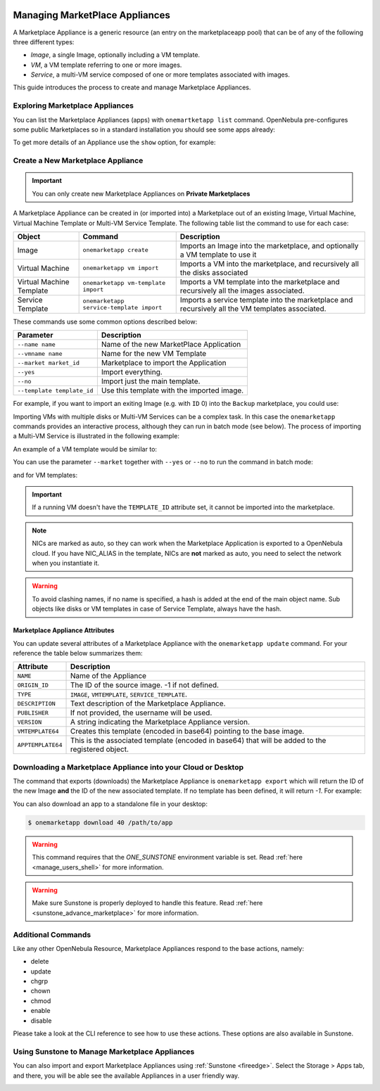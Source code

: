  .. _marketapp:

================================================================================
Managing MarketPlace Appliances
================================================================================

A Marketplace Appliance is a generic resource (an entry on the marketplaceapp pool) that can be of any of the following three different types:

* *Image*, a single Image, optionally including a VM template.
* *VM*, a VM template referring to one or more images.
* *Service*, a multi-VM service composed of one or more templates associated with images.

This guide introduces the process to create and manage Marketplace Appliances.

Exploring Marketplace Appliances
================================================================================

You can list the Marketplace Appliances (apps) with ``onemartketapp list`` command. OpenNebula pre-configures some public Marketplaces so in a standard installation you should see some apps already:

.. prompt:: bash $ auto

    $ onemarketapp list
      ID NAME                          VERSION  SIZE STAT TYPE  REGTIME MARKET     ZONE
        74 Alpine Linux 3.20                     6.10.0-2-2  256M  rdy  img 05/14/24 OpenNebula    0
        73 Amazon Linux 2023                     6.10.0-2-2   25G  rdy  img 05/14/24 OpenNebula    0
        72 Service MinIO                         6.10.0-2-2  2.2G  rdy  img 05/31/24 OpenNebula    0
        71 Service Virtual Router                6.10.0-2-2    2G  rdy  img 05/15/24 OpenNebula    0
        70 Service WordPress - KVM               6.10.0-2-2   10G  rdy  img 05/14/24 OpenNebula    0
        69 Service Harbor                        6.10.0-2-2   20G  rdy  img 05/14/24 OpenNebula    0
        68 Custom via netboot.xyz                  2.0.32-1    0M  rdy  tpl 10/27/21 OpenNebula    0
        67 Ttylinux - KVM                        1.0-1.2019  200M  rdy  img 01/01/70 OpenNebula    0
        ...
        23 FreeBSD 13                            6.10.0-2-2    4G  rdy  img 05/14/24 OpenNebula    0
        22 Alpine Linux 3.18                     6.10.0-2-2  256M  rdy  img 05/14/24 OpenNebula    0
        21 Oracle Linux 9                        6.10.0-2-2   37G  rdy  img 05/14/24 OpenNebula    0
        20 ALT Linux p9                          6.8.1-1-20  1.5G  rdy  img 02/01/24 OpenNebula    0
        19 OneKE 1.29 Airgapped Storage          1.29.4-6.1    0M  rdy  tpl 05/10/24 OpenNebula    0
        18 OneKE 1.29 Airgapped OS disk          1.29.4-6.1   25G  rdy  img 05/10/24 OpenNebula    0
        17 OneKE 1.29 Airgapped                  1.29.4-6.1    0M  rdy  tpl 05/10/24 OpenNebula    0
        16 Service OneKE 1.29 Airgapped          1.29.4-6.1    0M  rdy  srv 05/10/24 OpenNebula    0
        15 OneKE 1.29                            1.29.2-6.1    0M  rdy  tpl 05/10/24 OpenNebula    0
        14 OneKE 1.29 OS disk                    1.29.2-6.1   25G  rdy  img 05/10/24 OpenNebula    0
        13 OneKE 1.29 VNF                        1.29.2-6.1    2G  rdy  img 05/15/24 OpenNebula    0

To get more details of an Appliance use the ``show`` option, for example:

.. prompt:: bash $ auto

    $ onemarketapp show 0
    MARKETPLACE APP 270 INFORMATION
    ID             : 270
    NAME           : Service Kubernetes 1.18 - KVM
    TYPE           : IMAGE
    USER           : oneadmin
    GROUP          : oneadmin
    MARKETPLACE    : OpenNebula Public
    STATE          : rdy
    LOCK           : None

    PERMISSIONS
    OWNER          : um-
    GROUP          : u--
    OTHER          : u--

    DETAILS
    SOURCE         : https://marketplace.opennebula.io/appliance/547ecdff-f392-43b9-abc9-5f10a9fa7aff/download/0
    MD5            : 398274dadc7ff0f527d530362809f031
    PUBLISHER      :
    REGISTER TIME  : Fri Nov  6 13:11:22 2020
    VERSION        : 1.18.10-5.12.0.2-1.20201106.2
    DESCRIPTION    : Appliance with preinstalled Kubernetes for KVM hosts
    SIZE           : 4G
    ORIGIN_ID      : -1
    FORMAT         : qcow2

    IMPORT TEMPLATE
    DEV_PREFIX="vd"
    TYPE="OS"

    MARKETPLACE APP TEMPLATE
    APPTEMPLATE64="REVWX1BSRUZJWD0idmQiClRZUEU9Ik9TIgo="
    DESCRIPTION="Appliance with preinstalled Kubernetes for KVM hosts"
    IMPORT_ID="547ecdff-f392-43b9-abc9-5f10a9fa7aff"
    LINK="https://marketplace.opennebula.io/appliance/547ecdff-f392-43b9-abc9-5f10a9fa7aff"
    PUBLISHER="OpenNebula Systems"
    TAGS="kubernetes, service, centos"
    VERSION="1.18.10-5.12.0.2-1.20201106.2"
    VMTEMPLATE64="Q09OVEVYVCA9IFsgTkV...2x1c3RlcikiXQo="

Create a New Marketplace Appliance
================================================================================

.. important:: You can only create new Marketplace Appliances on **Private Marketplaces**

A Marketplace Appliance can be created in (or imported into) a Marketplace out of an existing Image, Virtual Machine, Virtual Machine Template or Multi-VM Service Template. The following table list the command to use for each case:

+--------------------------+------------------------------------------+--------------------------------------------------------------------------------------------------+
| Object                   | Command                                  | Description                                                                                      |
+==========================+==========================================+==================================================================================================+
| Image                    | ``onemarketapp create``                  | Imports an Image into the marketplace, and optionally a VM template to use it                    |
+--------------------------+------------------------------------------+--------------------------------------------------------------------------------------------------+
| Virtual Machine          | ``onemarketapp vm import``               | Imports a VM into the marketplace, and recursively all the disks associated                      |
+--------------------------+------------------------------------------+--------------------------------------------------------------------------------------------------+
| Virtual Machine Template | ``onemarketapp vm-template import``      | Imports a VM template into the marketplace and recursively all the images associated.            |
+--------------------------+------------------------------------------+--------------------------------------------------------------------------------------------------+
| Service Template         | ``onemarketapp service-template import`` | Imports a service template into the marketplace and recursively all the VM templates associated. |
+--------------------------+------------------------------------------+--------------------------------------------------------------------------------------------------+

These commands use some common options described below:

+-----------------------------+--------------------------------------------------+
| Parameter                   | Description                                      |
+=============================+==================================================+
| ``--name name``             | Name of the new MarketPlace Application          |
+-----------------------------+--------------------------------------------------+
| ``--vmname name``           | Name for the new VM Template                     |
+-----------------------------+--------------------------------------------------+
| ``--market market_id``      | Marketplace to import the Application            |
+-----------------------------+--------------------------------------------------+
| ``--yes``                   | Import everything.                               |
+-----------------------------+--------------------------------------------------+
| ``--no``                    | Import just the main template.                   |
+-----------------------------+--------------------------------------------------+
| ``--template template_id``  | Use this template with the imported image.       |
+-----------------------------+--------------------------------------------------+

For example, if you want to import an exiting Image (e.g. with ``ID`` 0) into the ``Backup`` marketplace, you could use:

.. prompt:: bash $ auto

    $ onemarketapp create --name 'Alipe-Vanilla' --image 0 --market "Backup"
    ID: 40

Importing VMs with multiple disks or Multi-VM Services can be a complex task. In this case the ``onemarketapp`` commands provides an interactive process, although they can run in batch mode (see below). The process of importing a Multi-VM Service is illustrated in the following example:

.. prompt:: bash $ auto

    $ onemarketapp service-template import 0
    Do you want to import VM templates too? (yes/no): yes

    Available Marketplaces (please enter ID)
    - 100: testmarket

    Where do you want to import the service template? 100

    Available Marketplaces for roles (please enter ID)
    - 100: testmarket

    Where do you want to import `RoleA`? 100
    ID: 440
    ID: 441
    ID: 442

An example of a VM template would be similar to:

.. prompt:: bash $ auto

    $ onemarketapp vm-template import 0
    Do you want to import images too? (yes/no): yes

    Available Marketplaces (please enter ID)
    - 100: testmarket

    Where do you want to import the VM template? 100
    ID: 443
    ID: 444

You can use the parameter ``--market`` together with ``--yes`` or ``--no`` to run the command in batch mode:

.. prompt:: bash $ auto

    $ onemarketapp service-template import 0 --market 100 --yes
    ID: 445
    ID: 446
    ID: 447

and for VM templates:

.. prompt:: bash $ auto

    $ onemarketapp vm-template import 0 --market 100 --yes
    ID: 448
    ID: 449

.. important:: If a running VM doesn't have the ``TEMPLATE_ID`` attribute set, it cannot be imported into the marketplace.

.. note:: NICs are marked as auto, so they can work when the Marketplace Application is exported to a OpenNebula cloud. If you have NIC_ALIAS in the template, NICs are **not** marked as auto, you need to select the network when you instantiate it.

.. warning:: To avoid clashing names, if no name is specified, a hash is added at the end of the main object name. Sub objects like disks or VM templates in case of Service Template, always have the hash.

Marketplace Appliance Attributes
--------------------------------------------------------------------------------

You can update several attributes of a Marketplace Appliance with the ``onemarketapp update`` command. For your reference the table below summarizes them:

+--------------------+--------------------------------------------------------------------------------------------------+
|     Attribute      | Description                                                                                      |
+====================+==================================================================================================+
| ``NAME``           | Name of the Appliance                                                                            |
+--------------------+--------------------------------------------------------------------------------------------------+
| ``ORIGIN_ID``      | The ID of the source image. -1 if not defined.                                                   |
+--------------------+--------------------------------------------------------------------------------------------------+
| ``TYPE``           | ``IMAGE``, ``VMTEMPLATE``, ``SERVICE_TEMPLATE``.                                                 |
+--------------------+--------------------------------------------------------------------------------------------------+
| ``DESCRIPTION``    |  Text description of the Marketplace Appliance.                                                  |
+--------------------+--------------------------------------------------------------------------------------------------+
| ``PUBLISHER``      |  If not provided, the username will be used.                                                     |
+--------------------+--------------------------------------------------------------------------------------------------+
| ``VERSION``        |  A string indicating the Marketplace Appliance version.                                          |
+--------------------+--------------------------------------------------------------------------------------------------+
| ``VMTEMPLATE64``   |  Creates this template (encoded in base64) pointing to the base image.                           |
+--------------------+--------------------------------------------------------------------------------------------------+
| ``APPTEMPLATE64``  |  This is the associated template (encoded in base64) that will be added to the registered object.|
+--------------------+--------------------------------------------------------------------------------------------------+

Downloading a Marketplace Appliance into your Cloud or Desktop
================================================================================

The command that exports (downloads) the Marketplace Appliance is ``onemarketapp export`` which will return the ID of the new Image **and** the ID of the new associated template. If no template has been defined, it will return `-1`. For example:

.. prompt:: bash $ auto

    $ onemarketapp export 40 from_t1app -d 1
    IMAGE
        ID: 1
    VMTEMPLATE
        ID: -1


.. _marketapp_download:

You can also download an app to a standalone file in your desktop:

.. code::

    $ onemarketapp download 40 /path/to/app

.. warning:: This command requires that the `ONE_SUNSTONE` environment variable is set. Read :ref:`here <manage_users_shell>` for more information.

.. warning:: Make sure Sunstone is properly deployed to handle this feature. Read :ref:`here <sunstone_advance_marketplace>` for more information.


Additional Commands
================================================================================

Like any other OpenNebula Resource, Marketplace Appliances respond to the base actions, namely:

* delete
* update
* chgrp
* chown
* chmod
* enable
* disable

Please take a look at the CLI reference to see how to use these actions. These options are also available in Sunstone.

Using Sunstone to Manage Marketplace Appliances
================================================================================
You can also import and export Marketplace Appliances using :ref:`Sunstone <fireedge>`. Select the Storage > Apps tab, and there, you will be able see the available Appliances in a user friendly way.

.. image:: /images/show_marketplaceapp.png
    :width: 90%
    :align: center
